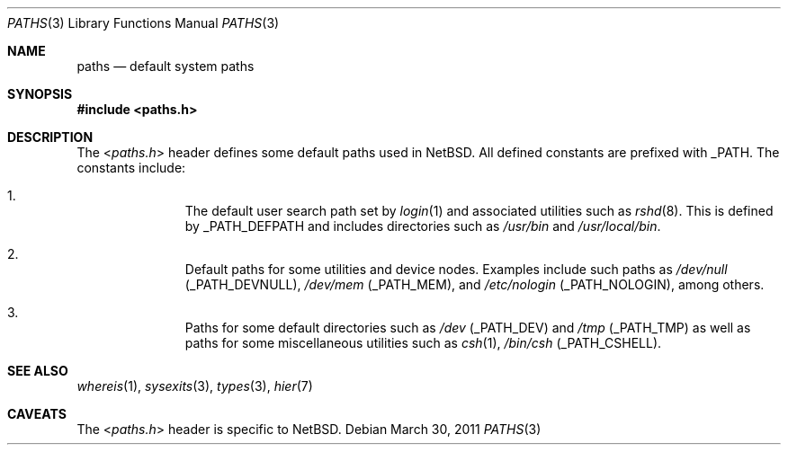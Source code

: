 .\" $NetBSD: paths.3,v 1.2 2011/04/01 13:54:00 njoly Exp $
.\"
.\" Copyright (c) 2011 The NetBSD Foundation, Inc.
.\" All rights reserved.
.\"
.\" This code is derived from software contributed to The NetBSD Foundation
.\" by Jukka Ruohonen.
.\"
.\" Redistribution and use in source and binary forms, with or without
.\" modification, are permitted provided that the following conditions
.\" are met:
.\" 1. Redistributions of source code must retain the above copyright
.\"    notice, this list of conditions and the following disclaimer.
.\" 2. Redistributions in binary form must reproduce the above copyright
.\"    notice, this list of conditions and the following disclaimer in the
.\"    documentation and/or other materials provided with the distribution.
.\"
.\" THIS SOFTWARE IS PROVIDED BY THE NETBSD FOUNDATION, INC. AND CONTRIBUTORS
.\" ``AS IS'' AND ANY EXPRESS OR IMPLIED WARRANTIES, INCLUDING, BUT NOT LIMITED
.\" TO, THE IMPLIED WARRANTIES OF MERCHANTABILITY AND FITNESS FOR A PARTICULAR
.\" PURPOSE ARE DISCLAIMED.  IN NO EVENT SHALL THE FOUNDATION OR CONTRIBUTORS
.\" BE LIABLE FOR ANY DIRECT, INDIRECT, INCIDENTAL, SPECIAL, EXEMPLARY, OR
.\" CONSEQUENTIAL DAMAGES (INCLUDING, BUT NOT LIMITED TO, PROCUREMENT OF
.\" SUBSTITUTE GOODS OR SERVICES; LOSS OF USE, DATA, OR PROFITS; OR BUSINESS
.\" INTERRUPTION) HOWEVER CAUSED AND ON ANY THEORY OF LIABILITY, WHETHER IN
.\" CONTRACT, STRICT LIABILITY, OR TORT (INCLUDING NEGLIGENCE OR OTHERWISE)
.\" ARISING IN ANY WAY OUT OF THE USE OF THIS SOFTWARE, EVEN IF ADVISED OF THE
.\" POSSIBILITY OF SUCH DAMAGE.
.\"
.Dd March 30, 2011
.Dt PATHS 3
.Os
.Sh NAME
.Nm paths
.Nd default system paths
.Sh SYNOPSIS
.In paths.h
.Sh DESCRIPTION
The
.In paths.h
header defines some default paths used in
.Nx .
All defined constants are prefixed with
.Dv _PATH .
The constants include:
.Bl -enum -offset indent
.It
The default user search path set by
.Xr login 1
and associated utilities such as
.Xr rshd 8 .
This is defined by
.Dv _PATH_DEFPATH
and includes directories such as
.Pa /usr/bin
and
.Pa /usr/local/bin .
.It
Default paths for some utilities and device nodes.
Examples include such paths as
.Pa /dev/null
.Pq Dv _PATH_DEVNULL ,
.Pa /dev/mem
.Pq Dv _PATH_MEM ,
and
.Pa /etc/nologin
.Pq Dv _PATH_NOLOGIN ,
among others.
.It
Paths for some default directories such as
.Pa /dev
.Pq Dv _PATH_DEV
and
.Pa /tmp
.Pq Dv _PATH_TMP
as well as paths for some miscellaneous utilities such as
.Xr csh 1 ,
.Pa /bin/csh
.Pq Dv _PATH_CSHELL .
.El
.Sh SEE ALSO
.Xr whereis 1 ,
.Xr sysexits 3 ,
.Xr types 3 ,
.Xr hier 7
.\"
.\" XXX: Fill this.
.\"
.\" .Sh HISTORY
.\" The
.\" .In paths.h
.\" header first appeared in
.\" .Bx ????
.Sh CAVEATS
The
.In paths.h
header is specific to
.Nx .
